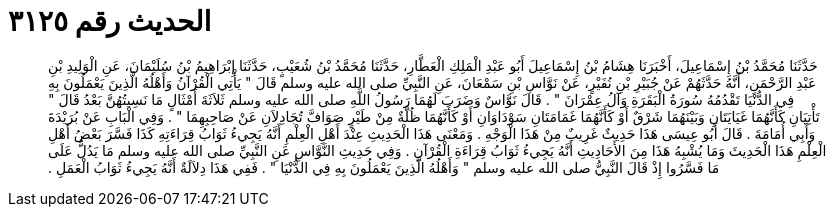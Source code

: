 
= الحديث رقم ٣١٢٥

[quote.hadith]
حَدَّثَنَا مُحَمَّدُ بْنُ إِسْمَاعِيلَ، أَخْبَرَنَا هِشَامُ بْنُ إِسْمَاعِيلَ أَبُو عَبْدِ الْمَلِكِ الْعَطَّارِ، حَدَّثَنَا مُحَمَّدُ بْنُ شُعَيْبٍ، حَدَّثَنَا إِبْرَاهِيمُ بْنُ سُلَيْمَانَ، عَنِ الْوَلِيدِ بْنِ عَبْدِ الرَّحْمَنِ، أَنَّهُ حَدَّثَهُمْ عَنْ جُبَيْرِ بْنِ نُفَيْرٍ، عَنْ نَوَّاسِ بْنِ سَمْعَانَ، عَنِ النَّبِيِّ صلى الله عليه وسلم قَالَ ‏"‏ يَأْتِي الْقُرْآنُ وَأَهْلُهُ الَّذِينَ يَعْمَلُونَ بِهِ فِي الدُّنْيَا تَقْدُمُهُ سُورَةُ الْبَقَرَةِ وَآلُ عِمْرَانَ ‏"‏ ‏.‏ قَالَ نَوَّاسٌ وَضَرَبَ لَهُمَا رَسُولُ اللَّهِ صلى الله عليه وسلم ثَلاَثَةَ أَمْثَالٍ مَا نَسِيتُهُنَّ بَعْدُ قَالَ ‏"‏ تَأْتِيَانِ كَأَنَّهُمَا غَيَايَتَانِ وَبَيْنَهُمَا شَرْقٌ أَوْ كَأَنَّهُمَا غَمَامَتَانِ سَوْدَاوَانِ أَوْ كَأَنَّهُمَا ظُلَّةٌ مِنْ طَيْرٍ صَوَافَّ تُجَادِلاَنِ عَنْ صَاحِبِهِمَا ‏"‏ ‏.‏ وَفِي الْبَابِ عَنْ بُرَيْدَةَ وَأَبِي أُمَامَةَ ‏.‏ قَالَ أَبُو عِيسَى هَذَا حَدِيثٌ غَرِيبٌ مِنْ هَذَا الْوَجْهِ ‏.‏ وَمَعْنَى هَذَا الْحَدِيثِ عِنْدَ أَهْلِ الْعِلْمِ أَنَّهُ يَجِيءُ ثَوَابُ قِرَاءَتِهِ كَذَا فَسَّرَ بَعْضُ أَهْلِ الْعِلْمِ هَذَا الْحَدِيثَ وَمَا يُشْبِهُ هَذَا مِنَ الأَحَادِيثِ أَنَّهُ يَجِيءُ ثَوَابُ قِرَاءَةِ الْقُرْآنِ ‏.‏ وَفِي حَدِيثِ النَّوَّاسِ عَنِ النَّبِيِّ صلى الله عليه وسلم مَا يَدُلُّ عَلَى مَا فَسَّرُوا إِذْ قَالَ النَّبِيُّ صلى الله عليه وسلم ‏"‏ وَأَهْلُهُ الَّذِينَ يَعْمَلُونَ بِهِ فِي الدُّنْيَا ‏"‏ ‏.‏ فَفِي هَذَا دِلاَلَةٌ أَنَّهُ يَجِيءُ ثَوَابُ الْعَمَلِ ‏.‏